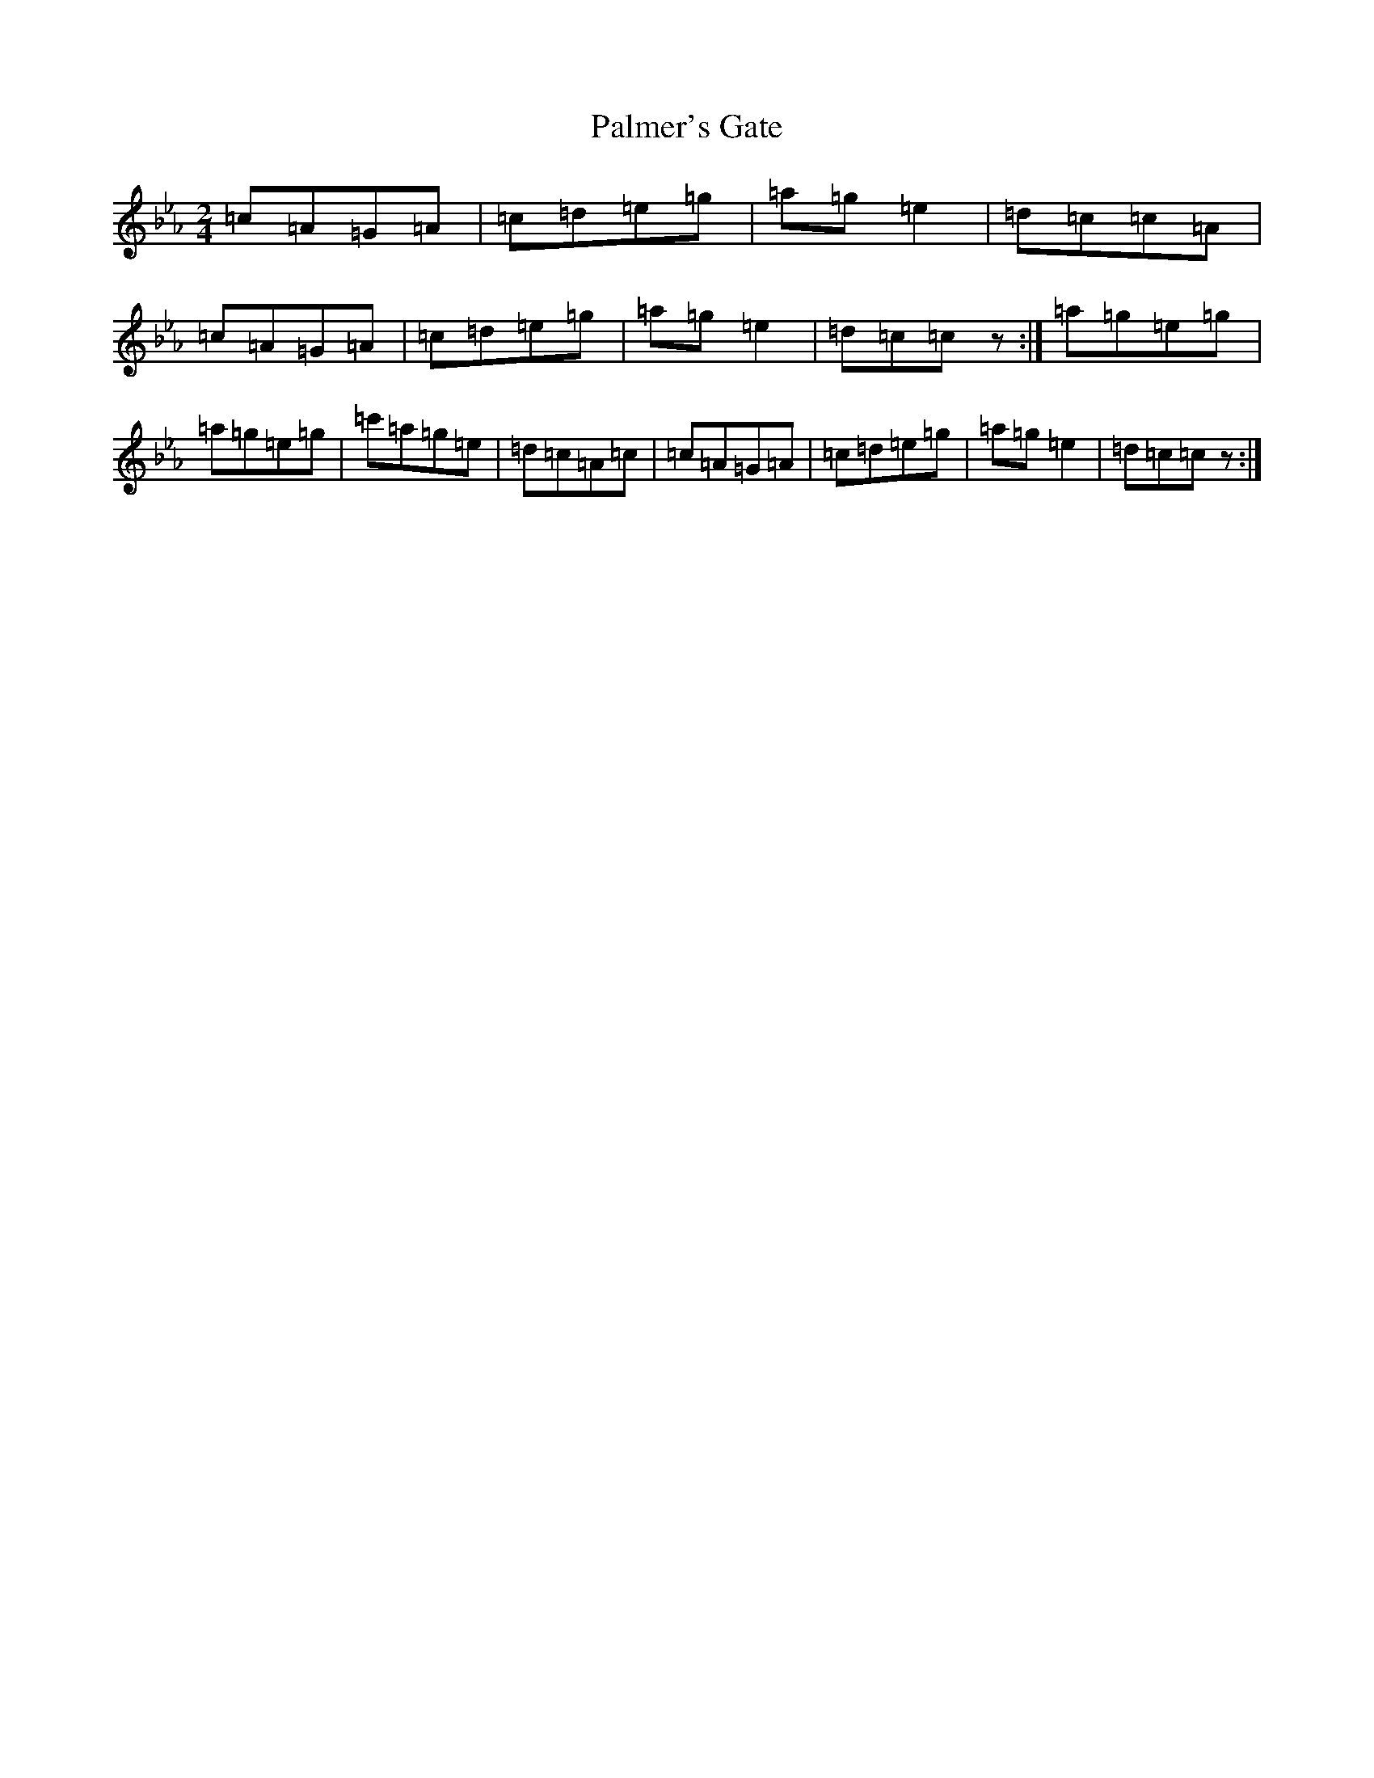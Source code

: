 X: 15037
T: Palmer's Gate
S: https://thesession.org/tunes/9873#setting22772
R: polka
M:2/4
L:1/8
K: C minor
=c=A=G=A|=c=d=e=g|=a=g=e2|=d=c=c=A|=c=A=G=A|=c=d=e=g|=a=g=e2|=d=c=cz:|=a=g=e=g|=a=g=e=g|=c'=a=g=e|=d=c=A=c|=c=A=G=A|=c=d=e=g|=a=g=e2|=d=c=cz:|
